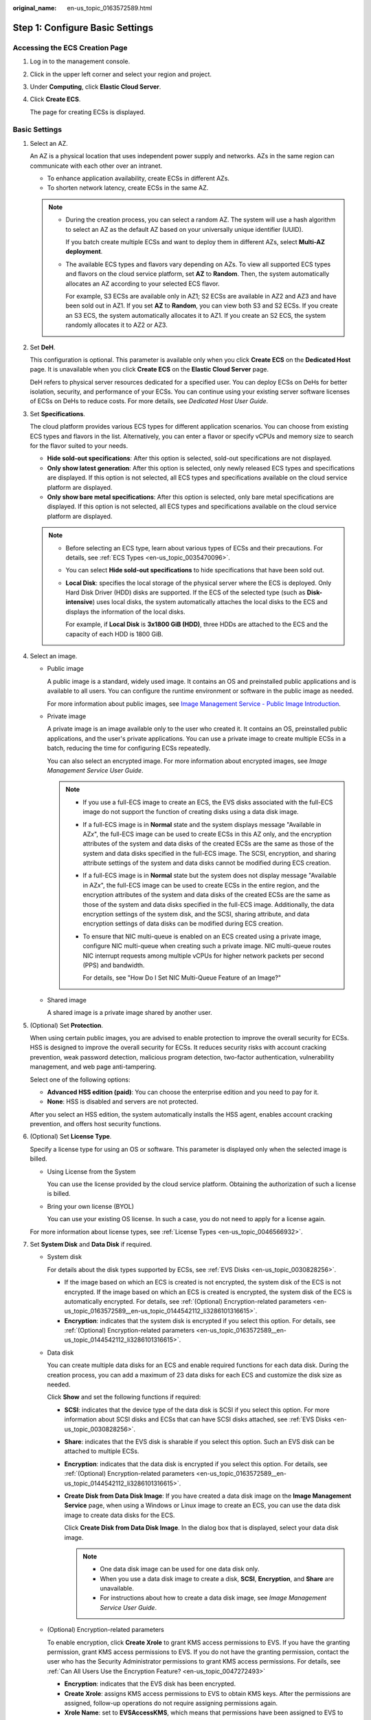 :original_name: en-us_topic_0163572589.html

.. _en-us_topic_0163572589:

Step 1: Configure Basic Settings
================================

Accessing the ECS Creation Page
-------------------------------

#. Log in to the management console.

#. Click |image1| in the upper left corner and select your region and project.

#. Under **Computing**, click **Elastic Cloud Server**.

#. Click **Create ECS**.

   The page for creating ECSs is displayed.

Basic Settings
--------------

#. Select an AZ.

   An AZ is a physical location that uses independent power supply and networks. AZs in the same region can communicate with each other over an intranet.

   -  To enhance application availability, create ECSs in different AZs.
   -  To shorten network latency, create ECSs in the same AZ.

   .. note::

      -  During the creation process, you can select a random AZ. The system will use a hash algorithm to select an AZ as the default AZ based on your universally unique identifier (UUID).

         If you batch create multiple ECSs and want to deploy them in different AZs, select **Multi-AZ deployment**.

      -  The available ECS types and flavors vary depending on AZs. To view all supported ECS types and flavors on the cloud service platform, set **AZ** to **Random**. Then, the system automatically allocates an AZ according to your selected ECS flavor.

         For example, S3 ECSs are available only in AZ1; S2 ECSs are available in AZ2 and AZ3 and have been sold out in AZ1. If you set **AZ** to **Random**, you can view both S3 and S2 ECSs. If you create an S3 ECS, the system automatically allocates it to AZ1. If you create an S2 ECS, the system randomly allocates it to AZ2 or AZ3.

#. Set **DeH**.

   This configuration is optional. This parameter is available only when you click **Create ECS** on the **Dedicated Host** page. It is unavailable when you click **Create ECS** on the **Elastic Cloud Server** page.

   DeH refers to physical server resources dedicated for a specified user. You can deploy ECSs on DeHs for better isolation, security, and performance of your ECSs. You can continue using your existing server software licenses of ECSs on DeHs to reduce costs. For more details, see *Dedicated Host User Guide*.

#. Set **Specifications**.

   The cloud platform provides various ECS types for different application scenarios. You can choose from existing ECS types and flavors in the list. Alternatively, you can enter a flavor or specify vCPUs and memory size to search for the flavor suited to your needs.

   -  **Hide sold-out specifications**: After this option is selected, sold-out specifications are not displayed.
   -  **Only show latest generation**: After this option is selected, only newly released ECS types and specifications are displayed. If this option is not selected, all ECS types and specifications available on the cloud service platform are displayed.
   -  **Only show bare metal specifications**: After this option is selected, only bare metal specifications are displayed. If this option is not selected, all ECS types and specifications available on the cloud service platform are displayed.

   .. note::

      -  Before selecting an ECS type, learn about various types of ECSs and their precautions. For details, see :ref:`ECS Types <en-us_topic_0035470096>`.

      -  You can select **Hide sold-out specifications** to hide specifications that have been sold out.

      -  **Local Disk**: specifies the local storage of the physical server where the ECS is deployed. Only Hard Disk Driver (HDD) disks are supported. If the ECS of the selected type (such as **Disk-intensive**) uses local disks, the system automatically attaches the local disks to the ECS and displays the information of the local disks.

         For example, if **Local Disk** is **3x1800 GiB (HDD)**, three HDDs are attached to the ECS and the capacity of each HDD is 1800 GiB.

#. Select an image.

   -  Public image

      A public image is a standard, widely used image. It contains an OS and preinstalled public applications and is available to all users. You can configure the runtime environment or software in the public image as needed.

      For more information about public images, see `Image Management Service - Public Image Introduction <https://docs.otc.t-systems.com/image-management-service/public-images/>`__.

   -  Private image

      A private image is an image available only to the user who created it. It contains an OS, preinstalled public applications, and the user's private applications. You can use a private image to create multiple ECSs in a batch, reducing the time for configuring ECSs repeatedly.

      You can also select an encrypted image. For more information about encrypted images, see *Image Management Service User Guide*.

      .. note::

         -  If you use a full-ECS image to create an ECS, the EVS disks associated with the full-ECS image do not support the function of creating disks using a data disk image.

         -  If a full-ECS image is in **Normal** state and the system displays message "Available in AZ\ *x*", the full-ECS image can be used to create ECSs in this AZ only, and the encryption attributes of the system and data disks of the created ECSs are the same as those of the system and data disks specified in the full-ECS image. The SCSI, encryption, and sharing attribute settings of the system and data disks cannot be modified during ECS creation.

         -  If a full-ECS image is in **Normal** state but the system does not display message "Available in AZ\ *x*", the full-ECS image can be used to create ECSs in the entire region, and the encryption attributes of the system and data disks of the created ECSs are the same as those of the system and data disks specified in the full-ECS image. Additionally, the data encryption settings of the system disk, and the SCSI, sharing attribute, and data encryption settings of data disks can be modified during ECS creation.

         -  To ensure that NIC multi-queue is enabled on an ECS created using a private image, configure NIC multi-queue when creating such a private image. NIC multi-queue routes NIC interrupt requests among multiple vCPUs for higher network packets per second (PPS) and bandwidth.

            For details, see "How Do I Set NIC Multi-Queue Feature of an Image?"

   -  Shared image

      A shared image is a private image shared by another user.

#. (Optional) Set **Protection**.

   When using certain public images, you are advised to enable protection to improve the overall security for ECSs. HSS is designed to improve the overall security for ECSs. It reduces security risks with account cracking prevention, weak password detection, malicious program detection, two-factor authentication, vulnerability management, and web page anti-tampering.

   Select one of the following options:

   -  **Advanced HSS edition (paid)**: You can choose the enterprise edition and you need to pay for it.
   -  **None**: HSS is disabled and servers are not protected.

   After you select an HSS edition, the system automatically installs the HSS agent, enables account cracking prevention, and offers host security functions.

#. (Optional) Set **License Type**.

   Specify a license type for using an OS or software. This parameter is displayed only when the selected image is billed.

   -  Using License from the System

      You can use the license provided by the cloud service platform. Obtaining the authorization of such a license is billed.

   -  Bring your own license (BYOL)

      You can use your existing OS license. In such a case, you do not need to apply for a license again.

   For more information about license types, see :ref:`License Types <en-us_topic_0046566932>`.

#. Set **System Disk** and **Data Disk** if required.

   -  System disk

      For details about the disk types supported by ECSs, see :ref:`EVS Disks <en-us_topic_0030828256>`.

      -  If the image based on which an ECS is created is not encrypted, the system disk of the ECS is not encrypted. If the image based on which an ECS is created is encrypted, the system disk of the ECS is automatically encrypted. For details, see :ref:`(Optional) Encryption-related parameters <en-us_topic_0163572589__en-us_topic_0144542112_li3286101316615>`.
      -  **Encryption**: indicates that the system disk is encrypted if you select this option. For details, see :ref:`(Optional) Encryption-related parameters <en-us_topic_0163572589__en-us_topic_0144542112_li3286101316615>`.

   -  Data disk

      You can create multiple data disks for an ECS and enable required functions for each data disk. During the creation process, you can add a maximum of 23 data disks for each ECS and customize the disk size as needed.

      Click **Show** |image2| and set the following functions if required:

      -  **SCSI**: indicates that the device type of the data disk is SCSI if you select this option. For more information about SCSI disks and ECSs that can have SCSI disks attached, see :ref:`EVS Disks <en-us_topic_0030828256>`.

      -  **Share**: indicates that the EVS disk is sharable if you select this option. Such an EVS disk can be attached to multiple ECSs.

      -  **Encryption**: indicates that the data disk is encrypted if you select this option. For details, see :ref:`(Optional) Encryption-related parameters <en-us_topic_0163572589__en-us_topic_0144542112_li3286101316615>`.

      -  **Create Disk from Data Disk Image**: If you have created a data disk image on the **Image Management Service** page, when using a Windows or Linux image to create an ECS, you can use the data disk image to create data disks for the ECS.

         Click **Create Disk from Data Disk Image**. In the dialog box that is displayed, select your data disk image.

         .. note::

            -  One data disk image can be used for one data disk only.
            -  When you use a data disk image to create a disk, **SCSI**, **Encryption**, and **Share** are unavailable.
            -  For instructions about how to create a data disk image, see *Image Management Service User Guide*.

   -  .. _en-us_topic_0163572589__en-us_topic_0144542112_li3286101316615:

      (Optional) Encryption-related parameters

      To enable encryption, click **Create Xrole** to grant KMS access permissions to EVS. If you have the granting permission, grant KMS access permissions to EVS. If you do not have the granting permission, contact the user who has the Security Administrator permissions to grant KMS access permissions. For details, see :ref:`Can All Users Use the Encryption Feature? <en-us_topic_0047272493>`

      -  **Encryption**: indicates that the EVS disk has been encrypted.
      -  **Create Xrole**: assigns KMS access permissions to EVS to obtain KMS keys. After the permissions are assigned, follow-up operations do not require assigning permissions again.
      -  **Xrole Name**: set to **EVSAccessKMS**, which means that permissions have been assigned to EVS to obtain KMS keys for encrypting or decrypting EVS disks.
      -  **KMS Key Name**: specifies the name of the key used by the encrypted EVS disk. You can select an existing key, or click **Create KMS Key** and create a new one on the KMS console. The default value is **evs/default**.
      -  **KMS Key ID**: specifies the ID of the key used by the encrypted data disk.

#. Click **Next: Configure Network**.

.. |image1| image:: /_static/images/en-us_image_0171575801.png
.. |image2| image:: /_static/images/en-us_image_0000002405497713.png
.. |image3| image:: /_static/images/en-us_image_0000002372211646.png
